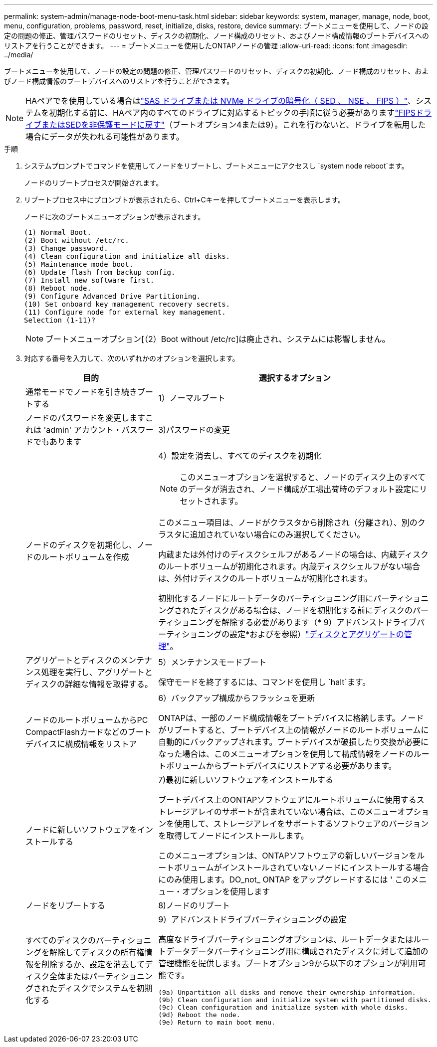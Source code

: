 ---
permalink: system-admin/manage-node-boot-menu-task.html 
sidebar: sidebar 
keywords: system, manager, manage, node, boot, menu, configuration, problems, password, reset, initialize, disks, restore, device 
summary: ブートメニューを使用して、ノードの設定の問題の修正、管理パスワードのリセット、ディスクの初期化、ノード構成のリセット、およびノード構成情報のブートデバイスへのリストアを行うことができます。 
---
= ブートメニューを使用したONTAPノードの管理
:allow-uri-read: 
:icons: font
:imagesdir: ../media/


[role="lead"]
ブートメニューを使用して、ノードの設定の問題の修正、管理パスワードのリセット、ディスクの初期化、ノード構成のリセット、およびノード構成情報のブートデバイスへのリストアを行うことができます。


NOTE: HAペアでを使用している場合はlink:https://docs.netapp.com/us-en/ontap/encryption-at-rest/support-storage-encryption-concept.html["SAS ドライブまたは NVMe ドライブの暗号化（ SED 、 NSE 、 FIPS ）"]、システムを初期化する前に、HAペア内のすべてのドライブに対応するトピックの手順に従う必要がありますlink:https://docs.netapp.com/us-en/ontap/encryption-at-rest/return-seds-unprotected-mode-task.html["FIPSドライブまたはSEDを非保護モードに戻す"]（ブートオプション4または9）。これを行わないと、ドライブを転用した場合にデータが失われる可能性があります。

.手順
. システムプロンプトでコマンドを使用してノードをリブートし、ブートメニューにアクセスし `system node reboot`ます。
+
ノードのリブートプロセスが開始されます。

. リブートプロセス中にプロンプトが表示されたら、Ctrl+Cキーを押してブートメニューを表示します。
+
ノードに次のブートメニューオプションが表示されます。

+
[listing]
----
(1) Normal Boot.
(2) Boot without /etc/rc.
(3) Change password.
(4) Clean configuration and initialize all disks.
(5) Maintenance mode boot.
(6) Update flash from backup config.
(7) Install new software first.
(8) Reboot node.
(9) Configure Advanced Drive Partitioning.
(10) Set onboard key management recovery secrets.
(11) Configure node for external key management.
Selection (1-11)?
----
+
[NOTE]
====
ブートメニューオプション[（2）Boot without /etc/rc]は廃止され、システムには影響しません。

====
. 対応する番号を入力して、次のいずれかのオプションを選択します。
+
[cols="35,65"]
|===
| 目的 | 選択するオプション 


 a| 
通常モードでノードを引き続きブートする
 a| 
1）ノーマルブート



 a| 
ノードのパスワードを変更しますこれは 'admin' アカウント・パスワードでもあります
 a| 
3)パスワードの変更



 a| 
ノードのディスクを初期化し、ノードのルートボリュームを作成
 a| 
4）設定を消去し、すべてのディスクを初期化

[NOTE]
====
このメニューオプションを選択すると、ノードのディスク上のすべてのデータが消去され、ノード構成が工場出荷時のデフォルト設定にリセットされます。

====
このメニュー項目は、ノードがクラスタから削除され（分離され）、別のクラスタに追加されていない場合にのみ選択してください。

内蔵または外付けのディスクシェルフがあるノードの場合は、内蔵ディスクのルートボリュームが初期化されます。内蔵ディスクシェルフがない場合は、外付けディスクのルートボリュームが初期化されます。

初期化するノードにルートデータのパーティショニング用にパーティショニングされたディスクがある場合は、ノードを初期化する前にディスクのパーティショニングを解除する必要があります（* 9）アドバンストドライブパーティショニングの設定*およびを参照）link:../disks-aggregates/index.html["ディスクとアグリゲートの管理"]。



 a| 
アグリゲートとディスクのメンテナンス処理を実行し、アグリゲートとディスクの詳細な情報を取得する。
 a| 
5）メンテナンスモードブート

保守モードを終了するには、コマンドを使用し `halt`ます。



 a| 
ノードのルートボリュームからPC CompactFlashカードなどのブートデバイスに構成情報をリストア
 a| 
6）バックアップ構成からフラッシュを更新

ONTAPは、一部のノード構成情報をブートデバイスに格納します。ノードがリブートすると、ブートデバイス上の情報がノードのルートボリュームに自動的にバックアップされます。ブートデバイスが破損したり交換が必要になった場合は、このメニューオプションを使用して構成情報をノードのルートボリュームからブートデバイスにリストアする必要があります。



 a| 
ノードに新しいソフトウェアをインストールする
 a| 
7)最初に新しいソフトウェアをインストールする

ブートデバイス上のONTAPソフトウェアにルートボリュームに使用するストレージアレイのサポートが含まれていない場合は、このメニューオプションを使用して、ストレージアレイをサポートするソフトウェアのバージョンを取得してノードにインストールします。

このメニューオプションは、ONTAPソフトウェアの新しいバージョンをルートボリュームがインストールされていないノードにインストールする場合にのみ使用します。DO_not_ ONTAP をアップグレードするには ' このメニュー・オプションを使用します



 a| 
ノードをリブートする
 a| 
8)ノードのリブート



 a| 
すべてのディスクのパーティショニングを解除してディスクの所有権情報を削除するか、設定を消去してディスク全体またはパーティショニングされたディスクでシステムを初期化する
 a| 
9）アドバンストドライブパーティショニングの設定

高度なドライブパーティショニングオプションは、ルートデータまたはルートデータデータパーティショニング用に構成されたディスクに対して追加の管理機能を提供します。ブートオプション9から以下のオプションが利用可能です。

[listing]
----
(9a) Unpartition all disks and remove their ownership information.
(9b) Clean configuration and initialize system with partitioned disks.
(9c) Clean configuration and initialize system with whole disks.
(9d) Reboot the node.
(9e) Return to main boot menu.
----
|===

